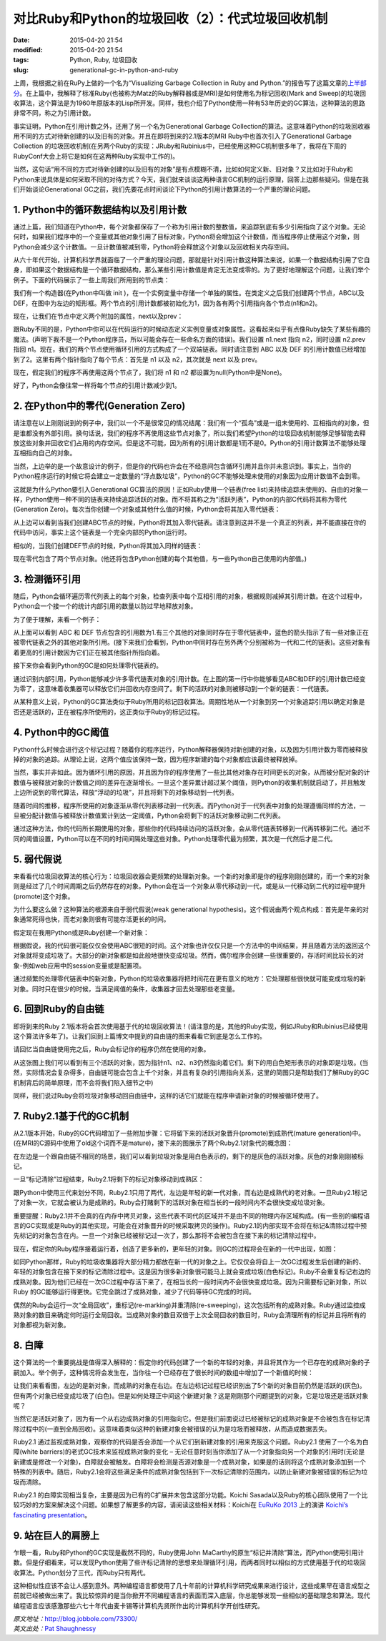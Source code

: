 对比Ruby和Python的垃圾回收（2）：代式垃圾回收机制
#################################################

:date: 2015-04-20 21:54
:modified: 2015-04-20 21:54
:tags: Python, Ruby, 垃圾回收
:slug: generational-gc-in-python-and-ruby

上周，我根据之前在RuPy上做的一个名为“Visualizing Garbage Collection in Ruby and Python.”的报告写了这篇文章的\ `上半部分 <{filename}/Python/对比Ruby和Python的垃圾回收（1）.rst>`_。在上篇中，我解释了标准Ruby(也被称为Matz的Ruby解释器或是MRI)是如何使用名为标记回收(Mark and Sweep)的垃圾回收算法，这个算法是为1960年原版本的Lisp所开发。同样，我也介绍了Python使用一种有53年历史的GC算法，这种算法的思路非常不同，称之为引用计数。

事实证明，Python在引用计数之外，还用了另一个名为Generational Garbage Collection的算法。这意味着Python的垃圾回收器用不同的方式对待新创建的以及旧有的对象。并且在即将到来的2.1版本的MRI Ruby中也首次引入了Generational Garbage Collection 的垃圾回收机制(在另两个Ruby的实现：JRuby和Rubinius中，已经使用这种GC机制很多年了，我将在下周的RubyConf大会上将它是如何在这两种Ruby实现中工作的)。

当然，这句话“用不同的方式对待新创建的以及旧有的对象”是有点模糊不清，比如如何定义新、旧对象？又比如对于Ruby和Python来说具体是如何采取不同的对待方式？今天，我们就来谈谈这两种语言GC机制的运行原理，回答上边那些疑问。但是在我们开始谈论Generational GC之前，我们先要花点时间谈论下Python的引用计数算法的一个严重的理论问题。

1. Python中的循环数据结构以及引用计数
=====================================

通过上篇，我们知道在Python中，每个对象都保存了一个称为引用计数的整数值，来追踪到底有多少引用指向了这个对象。无论何时，如果我们程序中的一个变量或其他对象引用了目标对象，Python将会增加这个计数值，而当程序停止使用这个对象，则Python会减少这个计数值。一旦计数值被减到零，Python将会释放这个对象以及回收相关内存空间。

从六十年代开始，计算机科学界就面临了一个严重的理论问题，那就是针对引用计数这种算法来说，如果一个数据结构引用了它自身，即如果这个数据结构是一个循环数据结构，那么某些引用计数值是肯定无法变成零的。为了更好地理解这个问题，让我们举个例子。下面的代码展示了一些上周我们所用到的节点类：

.. image:: {filename}/images/Python/garbage_collection/7cc829d3gw1ei88d0w1baj20is05ugly.jpg
    :alt: 7cc829d3gw1ei88d0w1baj20is05ugly.jpg
    :align: center

我们有一个构造器(在Python中叫做 init )，在一个实例变量中存储一个单独的属性。在类定义之后我们创建两个节点，ABC以及DEF，在图中为左边的矩形框。两个节点的引用计数都被初始化为1，因为各有两个引用指向各个节点(n1和n2)。

现在，让我们在节点中定义两个附加的属性，next以及prev：

.. image:: {filename}/images/Python/garbage_collection/7cc829d3gw1ei88d1g5loj20dj04l74c.jpg
    :alt: 7cc829d3gw1ei88d1g5loj20dj04l74c.jpg
    :align: center

跟Ruby不同的是，Python中你可以在代码运行的时候动态定义实例变量或对象属性。这看起来似乎有点像Ruby缺失了某些有趣的魔法。(声明下我不是一个Python程序员，所以可能会存在一些命名方面的错误)。我们设置 n1.next 指向 n2，同时设置 n2.prev 指回 n1。现在，我们的两个节点使用循环引用的方式构成了一个双端链表。同时请注意到 ABC 以及 DEF 的引用计数值已经增加到了2。这里有两个指针指向了每个节点：首先是 n1 以及 n2，其次就是 next 以及 prev。

现在，假定我们的程序不再使用这两个节点了，我们将 n1 和 n2 都设置为null(Python中是None)。

.. image:: {filename}/images/Python/garbage_collection/7cc829d3gw1ei88d2o535j20c902aweg.jpg
    :alt: 7cc829d3gw1ei88d2o535j20c902aweg.jpg
    :align: center

好了，Python会像往常一样将每个节点的引用计数减少到1。

2. 在Python中的零代(Generation Zero)
====================================

请注意在以上刚刚说到的例子中，我们以一个不是很常见的情况结尾：我们有一个“孤岛”或是一组未使用的、互相指向的对象，但是谁都没有外部引用。换句话说，我们的程序不再使用这些节点对象了，所以我们希望Python的垃圾回收机制能够足够智能去释放这些对象并回收它们占用的内存空间。但是这不可能，因为所有的引用计数都是1而不是0。Python的引用计数算法不能够处理互相指向自己的对象。

当然，上边举的是一个故意设计的例子，但是你的代码也许会在不经意间包含循环引用并且你并未意识到。事实上，当你的Python程序运行的时候它将会建立一定数量的“浮点数垃圾”，Python的GC不能够处理未使用的对象因为应用计数值不会到零。

这就是为什么Python要引入Generational GC算法的原因！正如Ruby使用一个链表(free list)来持续追踪未使用的、自由的对象一样，Python使用一种不同的链表来持续追踪活跃的对象。而不将其称之为“活跃列表”，Python的内部C代码将其称为零代(Generation Zero)。每次当你创建一个对象或其他什么值的时候，Python会将其加入零代链表：

.. image:: {filename}/images/Python/garbage_collection/7cc829d3gw1ei88d2m1klj20g405vgls.jpg
    :alt: 7cc829d3gw1ei88d2m1klj20g405vgls.jpg
    :align: center

从上边可以看到当我们创建ABC节点的时候，Python将其加入零代链表。请注意到这并不是一个真正的列表，并不能直接在你的代码中访问，事实上这个链表是一个完全内部的Python运行时。

相似的，当我们创建DEF节点的时候，Python将其加入同样的链表：

.. image:: {filename}/images/Python/garbage_collection/7cc829d3gw1ei88d3b1bqj20i105sjri.jpg
    :alt: 7cc829d3gw1ei88d3b1bqj20i105sjri.jpg
    :align: center

现在零代包含了两个节点对象。(他还将包含Python创建的每个其他值，与一些Python自己使用的内部值。)

3. 检测循环引用
===============

随后，Python会循环遍历零代列表上的每个对象，检查列表中每个互相引用的对象，根据规则减掉其引用计数。在这个过程中，Python会一个接一个的统计内部引用的数量以防过早地释放对象。

为了便于理解，来看一个例子：

.. image:: {filename}/images/Python/garbage_collection/7cc829d3gw1ei88d49jy4j20j304r3yo.jpg
    :alt: 7cc829d3gw1ei88d49jy4j20j304r3yo.jpg
    :align: center

从上面可以看到 ABC 和 DEF 节点包含的引用数为1.有三个其他的对象同时存在于零代链表中，蓝色的箭头指示了有一些对象正在被零代链表之外的其他对象所引用。(接下来我们会看到，Python中同时存在另外两个分别被称为一代和二代的链表)。这些对象有着更高的引用计数因为它们正在被其他指针所指向着。

接下来你会看到Python的GC是如何处理零代链表的。

.. image:: {filename}/images/Python/garbage_collection/7cc829d3gw1ei88d4ijbpj20j40d0wf0.jpg
    :alt: 7cc829d3gw1ei88d4ijbpj20j40d0wf0.jpg
    :align: center

通过识别内部引用，Python能够减少许多零代链表对象的引用计数。在上图的第一行中你能够看见ABC和DEF的引用计数已经变为零了，这意味着收集器可以释放它们并回收内存空间了。剩下的活跃的对象则被移动到一个新的链表：一代链表。

从某种意义上说，Python的GC算法类似于Ruby所用的标记回收算法。周期性地从一个对象到另一个对象追踪引用以确定对象是否还是活跃的，正在被程序所使用的，这正类似于Ruby的标记过程。

4. Python中的GC阈值
===================

Python什么时候会进行这个标记过程？随着你的程序运行，Python解释器保持对新创建的对象，以及因为引用计数为零而被释放掉的对象的追踪。从理论上说，这两个值应该保持一致，因为程序新建的每个对象都应该最终被释放掉。

当然，事实并非如此。因为循环引用的原因，并且因为你的程序使用了一些比其他对象存在时间更长的对象，从而被分配对象的计数值与被释放对象的计数值之间的差异在逐渐增长。一旦这个差异累计超过某个阈值，则Python的收集机制就启动了，并且触发上边所说到的零代算法，释放“浮动的垃圾”，并且将剩下的对象移动到一代列表。

随着时间的推移，程序所使用的对象逐渐从零代列表移动到一代列表。而Python对于一代列表中对象的处理遵循同样的方法，一旦被分配计数值与被释放计数值累计到达一定阈值，Python会将剩下的活跃对象移动到二代列表。

通过这种方法，你的代码所长期使用的对象，那些你的代码持续访问的活跃对象，会从零代链表转移到一代再转移到二代。通过不同的阈值设置，Python可以在不同的时间间隔处理这些对象。Python处理零代最为频繁，其次是一代然后才是二代。

5. 弱代假说
===========

来看看代垃圾回收算法的核心行为：垃圾回收器会更频繁的处理新对象。一个新的对象即是你的程序刚刚创建的，而一个来的对象则是经过了几个时间周期之后仍然存在的对象。Python会在当一个对象从零代移动到一代，或是从一代移动到二代的过程中提升(promote)这个对象。

为什么要这么做？这种算法的根源来自于弱代假说(weak generational hypothesis)。这个假说由两个观点构成：首先是年亲的对象通常死得也快，而老对象则很有可能存活更长的时间。

假定现在我用Python或是Ruby创建一个新对象：

.. image:: {filename}/images/Python/garbage_collection/7cc829d3gw1ei88d51t2nj20gp00vjrb.jpg
    :alt: 7cc829d3gw1ei88d51t2nj20gp00vjrb.jpg
    :align: center

根据假说，我的代码很可能仅仅会使用ABC很短的时间。这个对象也许仅仅只是一个方法中的中间结果，并且随着方法的返回这个对象就将变成垃圾了。大部分的新对象都是如此般地很快变成垃圾。然而，偶尔程序会创建一些很重要的，存活时间比较长的对象-例如web应用中的session变量或是配置项。

通过频繁的处理零代链表中的新对象，Python的垃圾收集器将把时间花在更有意义的地方：它处理那些很快就可能变成垃圾的新对象。同时只在很少的时候，当满足阈值的条件，收集器才回去处理那些老变量。

6. 回到Ruby的自由链
===================

即将到来的Ruby 2.1版本将会首次使用基于代的垃圾回收算法！(请注意的是，其他的Ruby实现，例如JRuby和Rubinius已经使用这个算法许多年了)。让我们回到上篇博文中提到的自由链的图来看看它到底是怎么工作的。

请回忆当自由链使用完之后，Ruby会标记你的程序仍然在使用的对象。

.. image:: {filename}/images/Python/garbage_collection/7cc829d3gw1ei88d62toij20gp04lq2x.jpg
    :alt: 7cc829d3gw1ei88d62toij20gp04lq2x.jpg
    :align: center

从这张图上我们可以看到有三个活跃的对象，因为指针n1、n2、n3仍然指向着它们。剩下的用白色矩形表示的对象即是垃圾。(当然，实际情况会复杂得多，自由链可能会包含上千个对象，并且有复杂的引用指向关系，这里的简图只是帮助我们了解Ruby的GC机制背后的简单原理，而不会将我们陷入细节之中)

同样，我们说过Ruby会将垃圾对象移动回自由链中，这样的话它们就能在程序申请新对象的时候被循环使用了。

.. image:: {filename}/images/Python/garbage_collection/7cc829d3gw1ei88d70vxfj20gp07x74l.jpg
    :alt: 7cc829d3gw1ei88d70vxfj20gp07x74l.jpg
    :align: center

7. Ruby2.1基于代的GC机制
========================

从2.1版本开始，Ruby的GC代码增加了一些附加步骤：它将留下来的活跃对象晋升(promote)到成熟代(mature generation)中。(在MRI的C源码中使用了old这个词而不是mature)，接下来的图展示了两个Ruby2.1对象代的概念图：

.. image:: {filename}/images/Python/garbage_collection/7cc829d3gw1ei88d70jhuj20da09xaa3.jpg
    :alt: 7cc829d3gw1ei88d70jhuj20da09xaa3.jpg
    :align: center

在左边是一个跟自由链不相同的场景，我们可以看到垃圾对象是用白色表示的，剩下的是灰色的活跃对象。灰色的对象刚刚被标记。

一旦“标记清除”过程结束，Ruby2.1将剩下的标记对象移动到成熟区：

.. image:: {filename}/images/Python/garbage_collection/7cc829d3gw1ei88d7nlh6j20dm09ymxb.jpg
    :alt: 7cc829d3gw1ei88d7nlh6j20dm09ymxb.jpg
    :align: center

跟Python中使用三代来划分不同，Ruby2.1只用了两代，左边是年轻的新一代对象，而右边是成熟代的老对象。一旦Ruby2.1标记了对象一次，它就会被认为是成熟的。Ruby会打赌剩下的活跃对象在相当长的一段时间内不会很快变成垃圾对象。

重要提醒：Ruby2.1并不会真的在内存中拷贝对象，这些代表不同代的区域并不是由不同的物理内存区域构成。(有一些别的编程语言的GC实现或是Ruby的其他实现，可能会在对象晋升的时候采取拷贝的操作)。Ruby2.1的内部实现不会将在标记&清除过程中预先标记的对象包含在内。一旦一个对象已经被标记过一次了，那么那将不会被包含在接下来的标记清除过程中。

现在，假定你的Ruby程序接着运行着，创造了更多新的，更年轻的对象。则GC的过程将会在新的一代中出现，如图：

.. image:: {filename}/images/Python/garbage_collection/7cc829d3gw1ei88d8alvnj20ed0bswet.jpg
    :alt: 7cc829d3gw1ei88d8alvnj20ed0bswet.jpg
    :align: center

如同Python那样，Ruby的垃圾收集器将大部分精力都放在新一代的对象之上。它仅仅会将自上一次GC过程发生后创建的新的、年轻的对象包含在接下来的标记清除过程中。这是因为很多新对象很可能马上就会变成垃圾(白色标记)。Ruby不会重复标记右边的成熟对象。因为他们已经在一次GC过程中存活下来了，在相当长的一段时间内不会很快变成垃圾。因为只需要标记新对象，所以Ruby 的GC能够运行得更快。它完全跳过了成熟对象，减少了代码等待GC完成的时间。

偶然的Ruby会运行一次“全局回收”，重标记(re-marking)并重清除(re-sweeping)，这次包括所有的成熟对象。Ruby通过监控成熟对象的数目来确定何时运行全局回收。当成熟对象的数目双倍于上次全局回收的数目时，Ruby会清理所有的标记并且将所有的对象都视为新对象。

8. 白障
=======

这个算法的一个重要挑战是值得深入解释的：假定你的代码创建了一个新的年轻的对象，并且将其作为一个已存在的成熟对象的子嗣加入。举个例子，这种情况将会发生在，当你往一个已经存在了很长时间的数组中增加了一个新值的时候：

.. image:: {filename}/images/Python/garbage_collection/7cc829d3gw1ei88d8xj6mj20d109x0sy.jpg
    :alt: 7cc829d3gw1ei88d8xj6mj20d109x0sy.jpg
    :align: center

让我们来看看图，左边的是新对象，而成熟的对象在右边。在左边标记过程已经识别出了5个新的对象目前仍然是活跃的(灰色)。但有两个对象已经变成垃圾了(白色)。但是如何处理正中间这个新建对象？这是刚刚那个问题提到的对象，它是垃圾还是活跃对象呢？

当然它是活跃对象了，因为有一个从右边成熟对象的引用指向它。但是我们前面说过已经被标记的成熟对象是不会被包含在标记清除过程中的(一直到全局回收)。这意味着类似这种的新建对象会被错误的认为是垃圾而被释放，从而造成数据丢失。

Ruby2.1 通过监视成熟对象，观察你的代码是否会添加一个从它们到新建对象的引用来克服这个问题。Ruby2.1 使用了一个名为白障(white barriers)的老式GC技术来监视成熟对象的变化 – 无论任意时刻当你添加了从一个对象指向另一个对象的引用时(无论是新建或是修改一个对象)，白障就会被触发。白障将会检测是否源对象是一个成熟对象，如果是的话则将这个成熟对象添加到一个特殊的列表中。随后，Ruby2.1会将这些满足条件的成熟对象包括到下一次标记清除的范围内，以防止新建对象被错误的标记为垃圾而清除。

Ruby2.1 的白障实现相当复杂，主要是因为已有的C扩展并未包含这部分功能。Koichi Sasada以及Ruby的核心团队使用了一个比较巧妙的方案来解决这个问题。如果想了解更多的内容，请阅读这些相关材料：Koichi在 `EuRuKo 2013 <http://euruko2013.org/>`_ 上的演讲 `Koichi’s fascinating presentation <http://www.ustream.tv/recorded/35107339/highlight/377033>`_。

9. 站在巨人的肩膀上
===================

乍眼一看，Ruby和Python的GC实现是截然不同的，Ruby使用John MaCarthy的原生“标记并清除”算法，而Python使用引用计数。但是仔细看来，可以发现Python使用了些许标记清除的思想来处理循环引用，而两者同时以相似的方式使用基于代的垃圾回收算法。Python划分了三代，而Ruby只有两代。

这种相似性应该不会让人感到意外。两种编程语言都使用了几十年前的计算机科学研究成果来进行设计，这些成果早在语言成型之前就已经被做出来了。我比较惊异的是当你掀开不同编程语言的表面而深入底层，你总能够发现一些相似的基础理念和算法。现代编程语言应该感激那些六七十年代由麦卡锡等计算机先贤所作出的计算机科学开创性研究。

| *原文地址：*\ http://blog.jobbole.com/73300/
| *英文出处：*\ `Pat Shaughnessy <http://patshaughnessy.net/2013/10/30/generational-gc-in-python-and-ruby>`_
